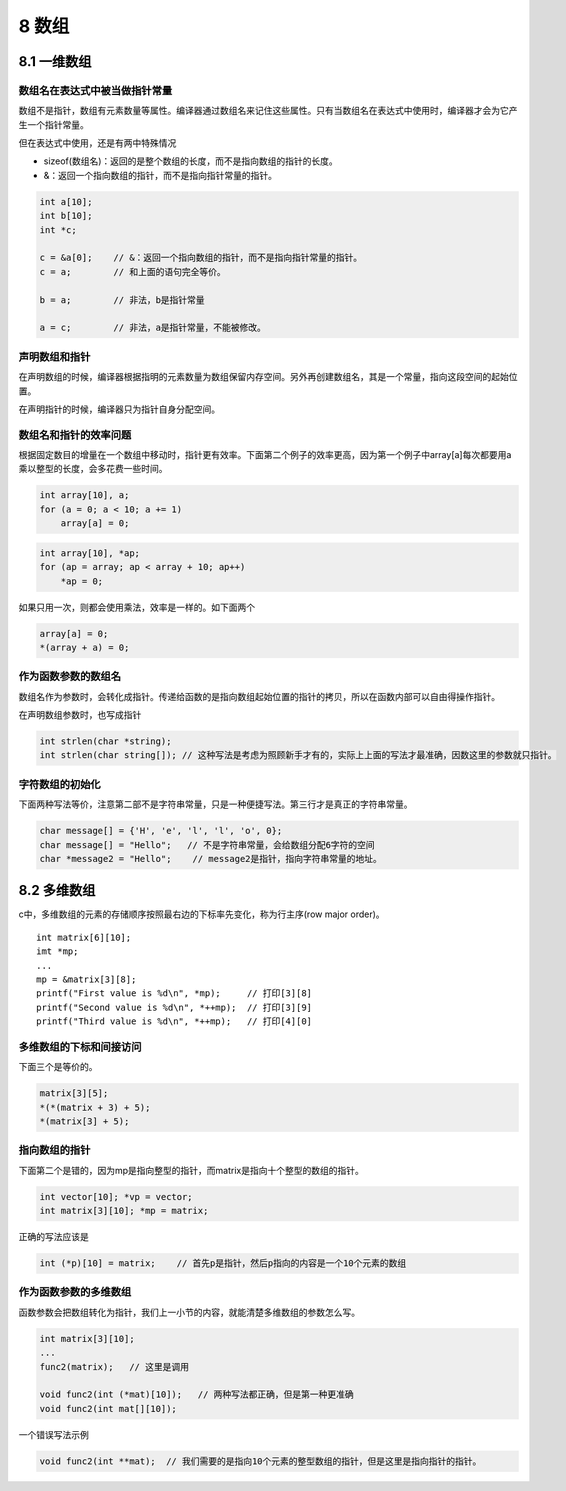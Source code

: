 8 数组
======

8.1 一维数组
------------

数组名在表达式中被当做指针常量
~~~~~~~~~~~~~~~~~~~~~~~~~~~~~~

数组不是指针，数组有元素数量等属性。编译器通过数组名来记住这些属性。只有当数组名在表达式中使用时，编译器才会为它产生一个指针常量。

但在表达式中使用，还是有两中特殊情况

-  sizeof(数组名)：返回的是整个数组的长度，而不是指向数组的指针的长度。
-  &：返回一个指向数组的指针，而不是指向指针常量的指针。

.. code:: c

   int a[10];
   int b[10];
   int *c;

   c = &a[0];    // &：返回一个指向数组的指针，而不是指向指针常量的指针。
   c = a;        // 和上面的语句完全等价。

   b = a;        // 非法，b是指针常量

   a = c;        // 非法，a是指针常量，不能被修改。

声明数组和指针
~~~~~~~~~~~~~~

在声明数组的时候，编译器根据指明的元素数量为数组保留内存空间。另外再创建数组名，其是一个常量，指向这段空间的起始位置。

在声明指针的时候，编译器只为指针自身分配空间。

数组名和指针的效率问题
~~~~~~~~~~~~~~~~~~~~~~

根据固定数目的增量在一个数组中移动时，指针更有效率。下面第二个例子的效率更高，因为第一个例子中array[a]每次都要用a乘以整型的长度，会多花费一些时间。

.. code:: c

   int array[10], a;
   for (a = 0; a < 10; a += 1)
       array[a] = 0;

.. code:: c

   int array[10], *ap;
   for (ap = array; ap < array + 10; ap++)
       *ap = 0;

如果只用一次，则都会使用乘法，效率是一样的。如下面两个

.. code:: c

   array[a] = 0;
   *(array + a) = 0;

作为函数参数的数组名
~~~~~~~~~~~~~~~~~~~~

数组名作为参数时，会转化成指针。传递给函数的是指向数组起始位置的指针的拷贝，所以在函数内部可以自由得操作指针。

在声明数组参数时，也写成指针

.. code:: c

   int strlen(char *string);
   int strlen(char string[]); // 这种写法是考虑为照顾新手才有的，实际上上面的写法才最准确，因数这里的参数就只指针。

字符数组的初始化
~~~~~~~~~~~~~~~~

下面两种写法等价，注意第二部不是字符串常量，只是一种便捷写法。第三行才是真正的字符串常量。

.. code:: c

   char message[] = {'H', 'e', 'l', 'l', 'o', 0};
   char message[] = "Hello";   // 不是字符串常量，会给数组分配6字符的空间
   char *message2 = "Hello";    // message2是指针，指向字符串常量的地址。

8.2 多维数组
------------

c中，多维数组的元素的存储顺序按照最右边的下标率先变化，称为行主序(row
major order)。

::

   int matrix[6][10];
   imt *mp;
   ...
   mp = &matrix[3][8];
   printf("First value is %d\n", *mp);     // 打印[3][8]
   printf("Second value is %d\n", *++mp);  // 打印[3][9]
   printf("Third value is %d\n", *++mp);   // 打印[4][0]

多维数组的下标和间接访问
~~~~~~~~~~~~~~~~~~~~~~~~

下面三个是等价的。

.. code:: c

   matrix[3][5];
   *(*(matrix + 3) + 5);
   *(matrix[3] + 5);

指向数组的指针
~~~~~~~~~~~~~~

下面第二个是错的，因为mp是指向整型的指针，而matrix是指向十个整型的数组的指针。

.. code:: c

   int vector[10]; *vp = vector;
   int matrix[3][10]; *mp = matrix;

正确的写法应该是

.. code:: c

   int (*p)[10] = matrix;    // 首先p是指针，然后p指向的内容是一个10个元素的数组

作为函数参数的多维数组
~~~~~~~~~~~~~~~~~~~~~~

函数参数会把数组转化为指针，我们上一小节的内容，就能清楚多维数组的参数怎么写。

.. code:: c

   int matrix[3][10];
   ...
   func2(matrix);   // 这里是调用

   void func2(int (*mat)[10]);   // 两种写法都正确，但是第一种更准确
   void func2(int mat[][10]);

一个错误写法示例

.. code:: c

   void func2(int **mat);  // 我们需要的是指向10个元素的整型数组的指针，但是这里是指向指针的指针。
